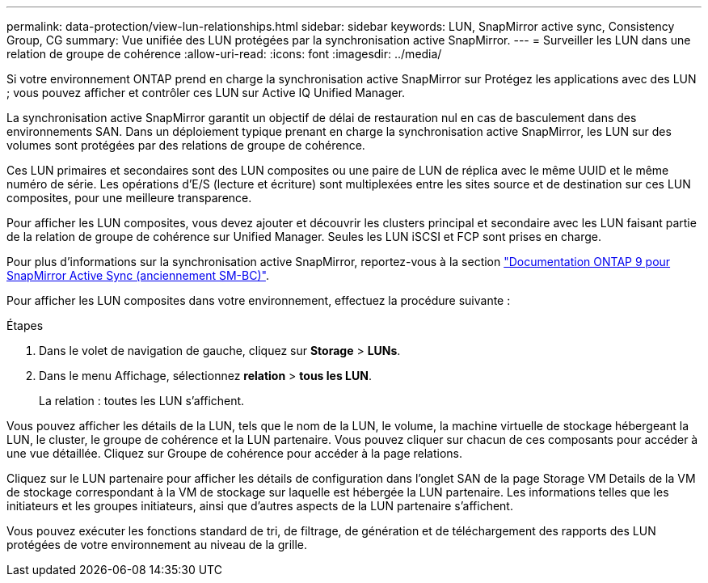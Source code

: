 ---
permalink: data-protection/view-lun-relationships.html 
sidebar: sidebar 
keywords: LUN, SnapMirror active sync, Consistency Group, CG 
summary: Vue unifiée des LUN protégées par la synchronisation active SnapMirror. 
---
= Surveiller les LUN dans une relation de groupe de cohérence
:allow-uri-read: 
:icons: font
:imagesdir: ../media/


[role="lead"]
Si votre environnement ONTAP prend en charge la synchronisation active SnapMirror sur
Protégez les applications avec des LUN ; vous pouvez afficher et contrôler ces LUN sur Active IQ Unified Manager.

La synchronisation active SnapMirror garantit un objectif de délai de restauration nul en cas de basculement dans des environnements SAN. Dans un déploiement typique prenant en charge la synchronisation active SnapMirror, les LUN sur des volumes sont protégées par des relations de groupe de cohérence.

Ces LUN primaires et secondaires sont des LUN composites ou une paire de LUN de réplica avec le même UUID et le même numéro de série. Les opérations d'E/S (lecture et écriture) sont multiplexées entre les sites source et de destination sur ces LUN composites, pour une meilleure transparence.

Pour afficher les LUN composites, vous devez ajouter et découvrir les clusters principal et secondaire avec les LUN faisant partie de la relation de groupe de cohérence sur Unified Manager. Seules les LUN iSCSI et FCP sont prises en charge.

Pour plus d'informations sur la synchronisation active SnapMirror, reportez-vous à la section link:https://docs.netapp.com/us-en/ontap/smbc/index.html["Documentation ONTAP 9 pour SnapMirror Active Sync (anciennement SM-BC)"].

Pour afficher les LUN composites dans votre environnement, effectuez la procédure suivante :

.Étapes
. Dans le volet de navigation de gauche, cliquez sur *Storage* > *LUNs*.
. Dans le menu Affichage, sélectionnez *relation* > *tous les LUN*.
+
La relation : toutes les LUN s'affichent.



Vous pouvez afficher les détails de la LUN, tels que le nom de la LUN, le volume, la machine virtuelle de stockage hébergeant la LUN, le cluster, le groupe de cohérence et la LUN partenaire. Vous pouvez cliquer sur chacun de ces composants pour accéder à une vue détaillée. Cliquez sur Groupe de cohérence pour accéder à la page relations.

Cliquez sur le LUN partenaire pour afficher les détails de configuration dans l'onglet SAN de la page Storage VM Details de la VM de stockage correspondant à la VM de stockage sur laquelle est hébergée la LUN partenaire. Les informations telles que les initiateurs et les groupes initiateurs, ainsi que d'autres aspects de la LUN partenaire s'affichent.

Vous pouvez exécuter les fonctions standard de tri, de filtrage, de génération et de téléchargement des rapports des LUN protégées de votre environnement au niveau de la grille.
